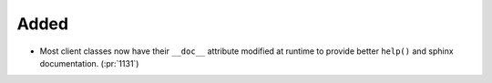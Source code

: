 Added
~~~~~

- Most client classes now have their ``__doc__`` attribute modified at runtime
  to provide better ``help()`` and sphinx documentation. (:pr:`1131`)
